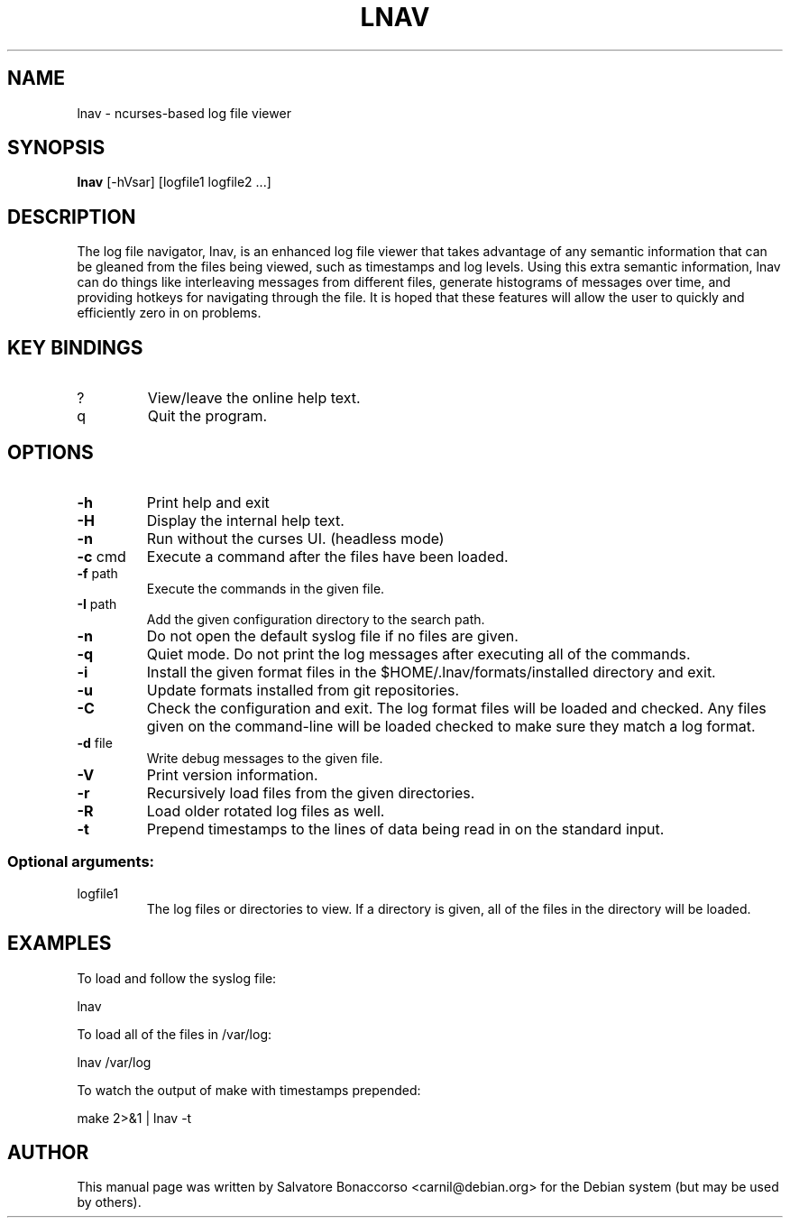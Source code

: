 .\" DO NOT MODIFY THIS FILE!  It was generated by help2man 1.43.3.
.\" Some roff macros, for reference:
.\" .nh        disable hyphenation
.\" .hy        enable hyphenation
.\" .ad l      left justify
.\" .ad b      justify to both left and right margins
.\" .nf        disable filling
.\" .fi        enable filling
.\" .br        insert line break
.\" .sp <n>    insert n+1 empty lines
.\" for manpage-specific macros, see man(7)
.\" Define macros
.de Vb \" Begin verbatim text                                                                                                                                                       
.ft CW
.nf
.ne \\$1
..
.de Ve \" End verbatim text
.ft R
.fi
..
.TH LNAV "1" "August 2022"
.SH NAME
lnav \- ncurses-based log file viewer
.SH SYNOPSIS
.B lnav 
[\-hVsar] [logfile1 logfile2 ...]
.SH DESCRIPTION
The log file navigator, lnav, is an enhanced log file viewer that
takes advantage of any semantic information that can be gleaned from
the files being viewed, such as timestamps and log levels.  Using this
extra semantic information, lnav can do things like interleaving
messages from different files, generate histograms of messages over
time, and providing hotkeys for navigating through the file.  It is
hoped that these features will allow the user to quickly and
efficiently zero in on problems.
.SH KEY BINDINGS
.TP
?
View/leave the online help text.
.TP
q
Quit the program.
.SH OPTIONS
.TP
\fB\-h\fR
Print help and exit
.TP
\fB\-H\fR
Display the internal help text.
.TP
\fB\-n\fR
Run without the curses UI.  (headless mode)
.TP
\fB\-c\fR cmd
Execute a command after the files have been loaded.
.TP
\fB\-f\fR path
Execute the commands in the given file.
.TP
\fB\-I\fR path
Add the given configuration directory to the search path.
.TP
\fB\-n\fR
Do not open the default syslog file if no files are given.
.TP
\fB\-q\fR
Quiet mode.  Do not print the log messages after executing all of the commands.
.TP
\fB\-i\fR
Install the given format files in the $HOME/.lnav/formats/installed directory
and exit.
.TP
\fB\-u\fR
Update formats installed from git repositories.
.TP
\fB\-C\fR
Check the configuration and exit.  The log format files will be loaded and
checked.  Any files given on the command-line will be loaded checked to make
sure they match a log format.
.TP
\fB\-d\fR file
Write debug messages to the given file.
.TP
\fB\-V\fR
Print version information.
.TP
\fB\-r\fR
Recursively load files from the given directories.
.TP
\fB\-R\fR
Load older rotated log files as well.
.TP
\fB\-t\fR
Prepend timestamps to the lines of data being read in
on the standard input.
.SS "Optional arguments:"
.TP
logfile1
The log files or directories to view.  If a
directory is given, all of the files in the
directory will be loaded.
.SH EXAMPLES
To load and follow the syslog file:
.PP
.Vb 1
\&    lnav
.Ve
.PP
To load all of the files in /var/log:
.PP
.Vb 1
\&    lnav /var/log
.Ve
.PP
To watch the output of make with timestamps prepended:
.PP
.Vb 1
\&    make 2>&1 | lnav \-t
.Ve
.SH AUTHOR
This manual page was written by Salvatore Bonaccorso <carnil@debian.org>
for the Debian system (but may be used by others).
